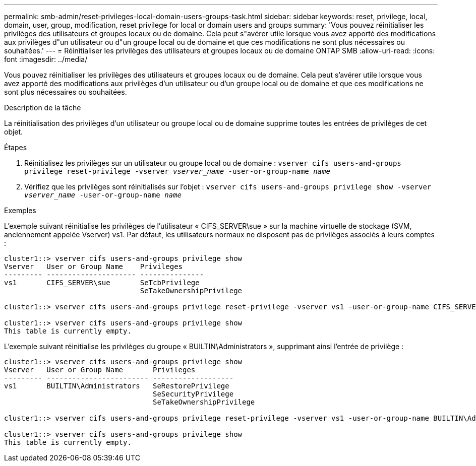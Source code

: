 ---
permalink: smb-admin/reset-privileges-local-domain-users-groups-task.html 
sidebar: sidebar 
keywords: reset, privilege, local, domain, user, group, modification, reset privilege for local or domain users and groups 
summary: 'Vous pouvez réinitialiser les privilèges des utilisateurs et groupes locaux ou de domaine. Cela peut s"avérer utile lorsque vous avez apporté des modifications aux privilèges d"un utilisateur ou d"un groupe local ou de domaine et que ces modifications ne sont plus nécessaires ou souhaitées.' 
---
= Réinitialiser les privilèges des utilisateurs et groupes locaux ou de domaine ONTAP SMB
:allow-uri-read: 
:icons: font
:imagesdir: ../media/


[role="lead"]
Vous pouvez réinitialiser les privilèges des utilisateurs et groupes locaux ou de domaine. Cela peut s'avérer utile lorsque vous avez apporté des modifications aux privilèges d'un utilisateur ou d'un groupe local ou de domaine et que ces modifications ne sont plus nécessaires ou souhaitées.

.Description de la tâche
La réinitialisation des privilèges d'un utilisateur ou groupe local ou de domaine supprime toutes les entrées de privilèges de cet objet.

.Étapes
. Réinitialisez les privilèges sur un utilisateur ou groupe local ou de domaine : `vserver cifs users-and-groups privilege reset-privilege -vserver _vserver_name_ -user-or-group-name _name_`
. Vérifiez que les privilèges sont réinitialisés sur l'objet : `vserver cifs users-and-groups privilege show -vserver _vserver_name_ ‑user-or-group-name _name_`


.Exemples
L'exemple suivant réinitialise les privilèges de l'utilisateur « CIFS_SERVER\sue » sur la machine virtuelle de stockage (SVM, anciennement appelée Vserver) vs1. Par défaut, les utilisateurs normaux ne disposent pas de privilèges associés à leurs comptes :

[listing]
----
cluster1::> vserver cifs users-and-groups privilege show
Vserver   User or Group Name    Privileges
--------- --------------------- ---------------
vs1       CIFS_SERVER\sue       SeTcbPrivilege
                                SeTakeOwnershipPrivilege

cluster1::> vserver cifs users-and-groups privilege reset-privilege -vserver vs1 -user-or-group-name CIFS_SERVER\sue

cluster1::> vserver cifs users-and-groups privilege show
This table is currently empty.
----
L'exemple suivant réinitialise les privilèges du groupe « BUILTIN\Administrators », supprimant ainsi l'entrée de privilège :

[listing]
----
cluster1::> vserver cifs users-and-groups privilege show
Vserver   User or Group Name       Privileges
--------- ------------------------ -------------------
vs1       BUILTIN\Administrators   SeRestorePrivilege
                                   SeSecurityPrivilege
                                   SeTakeOwnershipPrivilege

cluster1::> vserver cifs users-and-groups privilege reset-privilege -vserver vs1 -user-or-group-name BUILTIN\Administrators

cluster1::> vserver cifs users-and-groups privilege show
This table is currently empty.
----